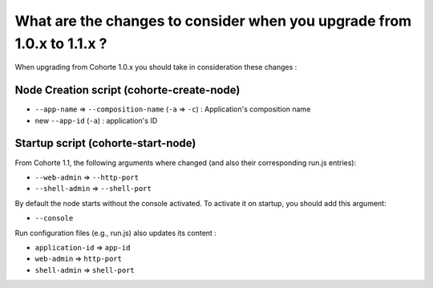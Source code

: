 What are the changes to consider when you upgrade from 1.0.x to 1.1.x ?
=======================================================================

When upgrading from Cohorte 1.0.x you should take in consideration these changes :


Node Creation script (cohorte-create-node)
------------------------------------------

* ``--app-name`` => ``--composition-name`` (``-a`` => ``-c``) : Application's composition name
* new ``--app-id`` (``-a``) : application's ID


Startup script (cohorte-start-node)
-----------------------------------

From Cohorte 1.1, the following arguments where changed (and also their corresponding run.js entries):

* ``--web-admin`` => ``--http-port``
* ``--shell-admin`` => ``--shell-port``
  
By default the node starts without the console activated. To activate it on startup, you should add this argument:

* ``--console``

Run configuration files (e.g., run.js) also updates its content :

* ``application-id`` => ``app-id``
* ``web-admin`` => ``http-port``
* ``shell-admin`` => ``shell-port``


